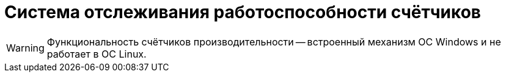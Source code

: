 = Система отслеживания работоспособности счётчиков

WARNING: Функциональность счётчиков производительности -- встроенный механизм ОС Windows и не работает в ОС Linux.

// Система отслеживания работоспособности счётчиков проверяет состояние счётчиков с периодичностью, указанной в конфигурационном файле Web-клиента по адресу `{webconfig}`.
//
// [source,json]
// ----
//   "Docsvision": {
//     "WebClient": {
//       "SettingGroups": {
//         "WebClient": {
//           "EnablePerformanceCounters": "True", <.>
//           "AutoDiagnosticLogTime": 15, <.>
//           "AutoDiagnosticLogEnableMinInterval": 1, <.>
//           "UnreadCountersHealthCheckInterval": 10, <.>
//           "UnreadCountersMonitoringSettings": [ <.>
//             "UnreadCountersMonitoring": { <.>
//               "TenantName": "docsvisiondb", <.>
//               "GroupId": "{922C8947-A98A-45FA-A3D2-6EE71AEE13A8}",
//               "RoleId": "{55165FC3-01C7-42EE-B248-06CB79DDB67A}",
//               "WarnTimeout": 10, <.>
//               "AlertTimeout": 20 <.>
//             }
//           ]
//         }
//       }
//     }
//   }
// ----
// <.> `EnablePerformanceCounters` -- счетчики производительности включены.
// <.> `AutoDiagnosticLogTime` -- период журналирования в минутах, по умолчанию 15.
// <.> `AutoDiagnosticLogEnableMinInterval` -- Расширенное журналирование включается не чаще, чем раз в интервал. Интервал задаётся в часах, по умолчанию 1, можно указать дробное значение.
// <.> `UnreadCountersHealthCheckInterval` -- параметр отвечает pа периодичность проверки, значение параметра задается в секундах и по умолчанию составляет 10 секунд.
// <.> `UnreadCountersMonitoringSettings` -- работоспособность счётчиков проверяется для пользователей, указанных в параметре.
// <.> Можно указывать группы (`RoleId`), роли (`GroupId`), а также базы данных (`TenantName`). +
// Идентификаторы (RowId) для ролей и групп можно получить через DVExplorer.
// +
// <.> Период времени для каждой группы пользователей задается в параметрах `*WarnTimeout*` и `*AlertTimeout*`.
//
// Если в течение периода `*WarnTimeout*` не производился расчёт счётчиков, будет выдано предупреждение. Если после периода `*AlertTimeout*` расчёт счётчиков не возобновился, будет записано сообщение об ошибке и выполнена попытка восстановить (перезапустить) работу счетчиков. Также включится уровень журналирования Trace.
//
// Счетчики считаются рабочими, если производится расчет значений не реже чем раз в период времени, указанный в `*WarnTimeout*` и `*AlertTimeout*`. Периоды нужно подбирать в соответствии с настройками времени расчета папок, отображаемых для пользователей. Если все папки свернуты, проверка приостанавливается. Об этом отправляется информационное сообщение.
//
//  Стоит учитывать, что если папка свернута в главном меню (не видима), то по ней не производится расчет счетчиков.
//
// Предупреждения и ошибки выдаются однажды перед изменением состояния. То есть, если возникла ошибка, и она сохраняется, будет выдано одно сообщение. Если счетчики заработают, а потом снова перестанут, сообщение появится снова.
//
// Предупреждение отправляется в сервис `ISystemStateNotificationService`: записываются в журнал {wc}а и выводятся в консоли браузера. Данные сообщений можно получать через внешний сервис, если подписаться на событие `ISystemStateNotificationService.Notification`. В сообщении есть поля `Severity` и `Source`, которые нужно учитывать.
